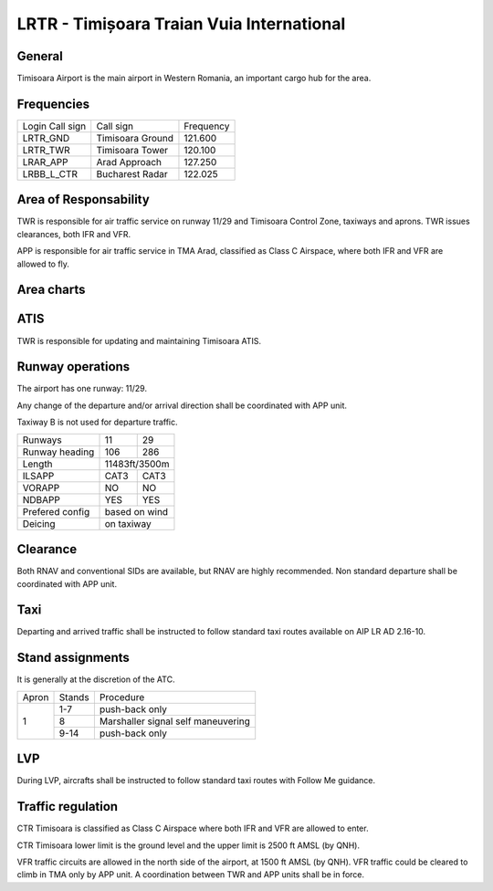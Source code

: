 LRTR - Timișoara Traian Vuia International
==========================================

General
"""""""

Timisoara Airport is the main airport in Western Romania, an important cargo hub for the area. 

Frequencies
"""""""""""



+-----------------+------------------+-----------+
| Login Call sign | Call sign        | Frequency |
+-----------------+------------------+-----------+
| LRTR_GND        | Timisoara Ground | 121.600   |
+-----------------+------------------+-----------+
| LRTR_TWR        | Timisoara Tower  | 120.100   |
+-----------------+------------------+-----------+
| LRAR_APP        | Arad Approach    | 127.250   |
+-----------------+------------------+-----------+
| LRBB_L_CTR      | Bucharest Radar  | 122.025   |
+-----------------+------------------+-----------+

Area of Responsability
""""""""""""""""""""""

TWR is responsible for air traffic service on runway 11/29 and Timisoara Control Zone, taxiways and aprons. TWR issues clearances, both IFR and VFR.

APP is responsible for air traffic service in TMA Arad, classified as Class C Airspace, where both IFR and VFR are allowed to fly.

Area charts
"""""""""""

.. image:: ../../images/CTR_Timisoara_VFR.png

ATIS
""""

TWR is responsible for updating and maintaining Timisoara ATIS.


Runway operations
"""""""""""""""""

The airport has one runway: 11/29.

Any change of the departure and/or arrival direction shall be coordinated with APP unit.

Taxiway B is not used for departure traffic.

+-----------------+---------------+---------------+
| Runways         | 11            | 29            |
+-----------------+---------------+---------------+
| Runway heading  | 106           | 286           |
+-----------------+---------------+---------------+
| Length          | 11483ft/3500m                 |
+-----------------+---------------+---------------+
| ILSAPP          | CAT3          | CAT3          |
+-----------------+---------------+---------------+
| VORAPP          | NO            | NO            |
+-----------------+---------------+---------------+
| NDBAPP          | YES           | YES           |
+-----------------+---------------+---------------+
| Prefered config | based on wind                 |
+-----------------+---------------+---------------+
| Deicing         | on taxiway                    |
+-----------------+---------------+---------------+

Clearance
"""""""""

Both RNAV and conventional SIDs are available, but RNAV are highly recommended. Non standard departure shall be coordinated with APP unit.

Taxi
""""

Departing and arrived traffic shall be instructed to follow standard taxi routes available on AIP LR AD 2.16-10.

Stand assignments
"""""""""""""""""

It is generally at the discretion of the ATC.

+-------+--------+-------------------+
| Apron | Stands | Procedure         |
+-------+--------+-------------------+
| 1     | 1-7    | push-back only    |
+       +--------+-------------------+
|       | 8      | Marshaller signal |
|       |        | self maneuvering  |
+       +--------+-------------------+
|       | 9-14   | push-back only    |
+-------+--------+-------------------+

LVP
"""

During LVP, aircrafts shall be instructed to follow standard taxi routes with Follow Me guidance.

Traffic regulation
""""""""""""""""""

CTR Timisoara is classified as Class C Airspace where both IFR and VFR are allowed to enter.

CTR Timisoara lower limit is the ground level and the upper limit is 2500 ft AMSL (by QNH).

VFR traffic circuits are allowed in the north side of the airport, at 1500 ft AMSL (by QNH). VFR traffic could be cleared to climb in TMA only by APP unit. A coordination between TWR and APP units shall be in force.
